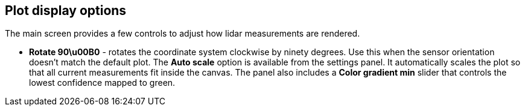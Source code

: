 == Plot display options

The main screen provides a few controls to adjust how lidar measurements are rendered.

* **Rotate 90\u00B0** - rotates the coordinate system clockwise by ninety degrees. Use this when the sensor orientation doesn't match the default plot.
The **Auto scale** option is available from the settings panel. It automatically scales the plot so that all current measurements fit inside the canvas.
The panel also includes a **Color gradient min** slider that controls the lowest confidence mapped to green.
